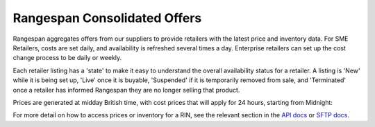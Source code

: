 Rangespan Consolidated Offers
=============================

Rangespan aggregates offers from our suppliers to provide retailers with the latest price and inventory data. For SME Retailers, costs are set daily, and availability is refreshed several times a day. Enterprise retailers can set up the cost change process to be daily or weekly.

Each retailer listing has a 'state' to make it easy to understand the overall availability status for a retailer. A listing is 'New' while it is being set up, 'Live' once it is buyable, 'Suspended' if it is temporarily removed from sale, and 'Terminated' once a retailer has informed Rangespan they are no longer selling that product.

Prices are generated at midday British time, with cost prices that will apply for 24 hours, starting from Midnight:

.. image:: images/consolidated_offers_pricing.png


For more detail on how to access prices or inventory for a RIN, see the relevant section in the `API docs <https://www.rangespan.com/docs/api/v2/index.html#offers>`_ or `SFTP docs <http://rangespan-retailer-integration.readthedocs.org/en/latest/_SFTP.html#offers>`_.
